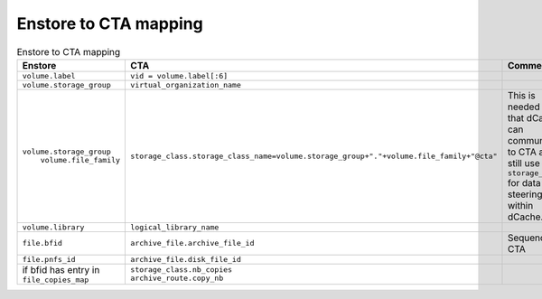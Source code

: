 Enstore to CTA mapping
======================

.. list-table:: Enstore to CTA mapping
   :header-rows: 1

   * - Enstore
     - CTA
     - Comment
   * - ``volume.label``
     - ``vid = volume.label[:6]``
     -
   * - ``volume.storage_group``
     - ``virtual_organization_name``
     -
   * - | ``volume.storage_group``
       |  ``volume.file_family``
     - ``storage_class.storage_class_name=volume.storage_group+"."+volume.file_family+"@cta"``
     - | This is needed so that dCache can
       | communicate to CTA and still use ``storage_class``
       | for data steering within dCache.
   * - ``volume.library``
     - ``logical_library_name``
     -
   * - ``file.bfid``
     - ``archive_file.archive_file_id``
     - Sequence in CTA
   * - ``file.pnfs_id``
     - ``archive_file.disk_file_id``
     -
   * - | if bfid has entry in
       | ``file_copies_map``
     - | ``storage_class.nb_copies``
       | ``archive_route.copy_nb``
     -
